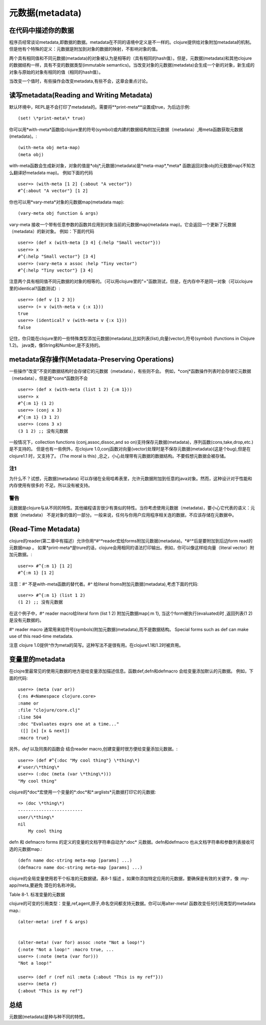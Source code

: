 ==============
元数据(metadata)
==============


在代码中描述你的数据
=========================

程序员经常谈论metadata,即数据的数据。metadata在不同的语境中定义是不一样的。clojure提供给对象附加metadata的机制。
但是他有个特殊的定义：元数据是附加到对象的数据的映射，不影响对象的值。

两个具有相同值和不同元数据(metadata)的对象被认为是相等的（具有相同的hash值）。但是，元数据(metadata)和其他clojure 
的数据结构一样，具有不变的数据类型(immutable semantics)。当改变对象的元数据(metadata)会生成一个新的对象，新生成的
对象与原始的对象有相同的值（相同的hash值）。
 
当改变一个值时，有些操作会改变metadata,有些不会，这章会重点讨论。

读写metadata(Reading and Writing Metadata)
==================================================
 
默认环境中，REPL是不会打印了metadata的。需要将*\*print-meta\**设置成true，为后边示例:: 
	
	(set! \*print-meta\* true)

你可以用*with-meta*函数给clojure里的符号(symbol)或内建的数据结构附加元数据（metadata）,用meta函数获取元数据(metadata)。::
     
    (with-meta obj meta-map)
    (meta obj)

with-meta函数会生成新对象，对象的值是*obj*,元数据(metadata)是*meta-map*,*meta* 函数返回对象obj的元数据map(不知怎么翻译好metadata map)。
例如下面的代码 :: 
    
    user=> (with-meta [1 2] {:about "A vector"})
    #^{:about "A vector"} [1 2]

你也可以用*vary-meta*对象的元数据map(metadata map):: 
    
    (vary-meta obj function & args)

vary-meta 接收一个带有任意参数的函数并应用到对象当前的元数据map(metadata map)。它会返回一个更新了元数据（metadata）的新对象。
例如：下面的代码 ::

    user=> (def x (with-meta [3 4] {:help "Small vector"}))
    user=> x
    #^{:help "Small vector"} [3 4]
    user=> (vary-meta x assoc :help "Tiny vector")
    #^{:help "Tiny vector"} [3 4]

注意两个具有相同值不同元数据的对象的相等的。（可以用clojure里的"="函数测试，但是，在内存中不是同一对象（可以clojure里的identical?函数测试）::

    user=> (def v [1 2 3])
    user=> (= v (with-meta v {:x 1}))
    true
    user=> (identical? v (with-meta v {:x 1}))
    false

记住，你只能在clojure里的一些特殊类型添加元数据(metadata),比如列表(list),向量(vector),符号(symbol) (functions in Clojure 1.2)。
java类，像String和Number,是不支持的。  
    


metadata保存操作(Metadata-Preserving Operations)
==================================================
一些操作"改变”不变的数据结构时会存储它的元数据（metadata），有些则不会。
例如，*conj*函数操作列表时会存储它元数据（metadata），但是是*cons*函数则不会 ::

    user=> (def x (with-meta (list 1 2) {:m 1}))
    user=> x
    #^{:m 1} (1 2)
    user=> (conj x 3)
    #^{:m 1} (3 1 2)
    user=> (cons 3 x)
    (3 1 2) ;; 没有元数据

一般情况下，collection functions (conj,assoc,dissoc,and so on)支持保存元数据(metadata)，序列函数(cons,take,drop,etc.)是不支持的。
但是也有一些例外，在clojure 1.0,conj函数对向量(vector)处理时是不保存元数据(metadata)(这是个bug),但是在clojure1.1 时，又支持了。
(The moral is this) ,总之，小心处理带有元数据的数据结构。不要假想元数据会被存储。

注1
---------------------------
为什么不？试想，元数据(metadata) 可以存储在全局哈希表里，允许元数据附加到任意的java对象。然而，这种设计对于性能和内存使用有很多的
不足。所以没有被支持。

警告
-----------------------
元数据是clojure与从不同的特性。其他编程语言很少有类似的特性。当你考虑使用元数据（metadata)，要小心它代表的语义：元数据（metadata）
不是对象的值的一部分。一般来说，任何与你用户应用程序相关连的数据，不应该存储在元数据中。


(Read-Time Metadata)
==================================================
clojure的reader(第二章中有描述）允许你用*#^*reader宏给forms附加元数据(metadata)。*#^*后是要附加到后边form read的元数据map 。  
如果\*print-meta\*是trure的话，clojure会用相同的语法打印输出。例如，你可以像这样给向量（literal vector）附加元数据。:: 

    user=> #^{:m 1} [1 2]
    #^{:m 1} [1 2]

注意：*#^* 不是with-meta函数的替代者。*#^* 给literal froms附加元数据(metadata),考虑下面的代码:: 

    user=> #^{:m 1} (list 1 2)
    (1 2) ;; 没有元数据

在这个例子中，*#^* reader macro给literal form (list 1 2) 附加元数据map{:m 1},
当这个form被执行(evaluated)时 ,返回列表(1 2) 是没有元数据的。


#^ reader macro 通常用来给符号(symbols)附加元数据(metadata),而不是数据结构。
Special forms such as def can make use of this read-time metadata.


注意 clojure 1.0提供^作为meta的简写。这种写法不是很有用。在clojure1.1和1.2时被弃用。


变量里的metadata
==================================================
在clojre里最常见的使用元数据的地方是给变量添加描述信息。函数def,defn和defmacro 会给变量添加默认的元数据。
例如，下面的代码::
    
    user=> (meta (var or))
    {:ns #<Namespace clojure.core>
    :name or
    :file "clojure/core.clj"
    :line 504
    :doc "Evaluates exprs one at a time..."
     ([] [x] [x & next])
    :macro true}

另外，*def* 以及同类的函数会  结合reader macro,创建变量时很方便给变量添加元数据。::


    user=> (def #^{:doc "My cool thing"} \*thing\*)
    #'user/\*thing\*
    user=> (:doc (meta (var \*thing\*)))
    "My cool thing"

clojure的*doc*宏使用一个变量的*:doc*和*:arglists*元数据打印它的元数据::


    => (doc \*thing\*)
    -------------------------
    user/\*thing\*
    nil
        My cool thing

defn 和 defmacro forms 的定义的变量的文档字符串自动为*:doc* 元数据。defn和defmacro 也从文档字符串和参数列表接收可选的元数据map.::

    (defn name doc-string meta-map [params] ...)
    (defmacro name doc-string meta-map [params] ...)

clojure的全局变量使用若干个标准的元数据键。表8-1 描述 。如果你添加特定应用的元数据，要确保是有效的关键字，像 :my-app/meta,要避免
潜在的名称冲突。 

Table 8-1. 标准变量的元数据

============= ===========================      ===============
Metadata Key   value                           Type 
------------- ---------------------------      ---------------
:name         变量的名字                       符号(symbol)
------------- ---------------------------      ---------------
:ns           变量的命名间                     命名空间
------------- ---------------------------      ---------------
:file         被加载的文件                     字符串(String)
------------- ---------------------------      ---------------
:line         被定义的行                       整型(Integer)
------------- ---------------------------      ---------------
:doc          文档字符串                       字符串(String)
------------- ---------------------------      ---------------
:arglists     函数/宏参数                      符号向量的列表 
------------- ---------------------------      ---------------
:macro        宏的布尔值,默认false             布尔值
------------- ---------------------------      ---------------
:private      私有变量的布尔值，默认false      布尔值
------------- ---------------------------      ---------------
:tag          值或函数的返回值类型              类或符号(symbol)
------------- ---------------------------      ---------------

标签类型(type tags)
---------------------

元数据键*:tag* 用来给符号和变量添加描述信息。这能够帮助clojure的编译器优化生成的字节码。在15章会详细说明。


私有变量(private vars)
----------------------------
在第7章中，用:private true 定义的变量的元数据的元数据是私有的。Private Vars cannot be
referred from namespaces other than the one in which they were defined
宏defn- 创建私有的函数。为了创建私有的宏或者其它的变量，可以像这样添加元数据。::


    (def #^{:private true} \*my-private-var\*) ;; for Vars
    (defmacro my-private-macro {:private true} [args] ...)
    ;; for macros


引用类型里的metadata
==================================================
clojure的可变的引用类型：变量,ref,agent,原子,命名空间都支持元数据。你可以用alter-meta! 函数改变任何引用类型的metadata map.::

    (alter-meta! iref f & args)


    (alter-meta! (var for) assoc :note "Not a loop!")
    {:note "Not a loop!" :macro true, ...
    user=> (:note (meta (var for)))
    "Not a loop!"

    user=> (def r (ref nil :meta {:about "This is my ref"}))
    user=> (meta r)
    {:about "This is my ref"}



总结
===================================================

元数据(metadata)是种与种不同的特性。
